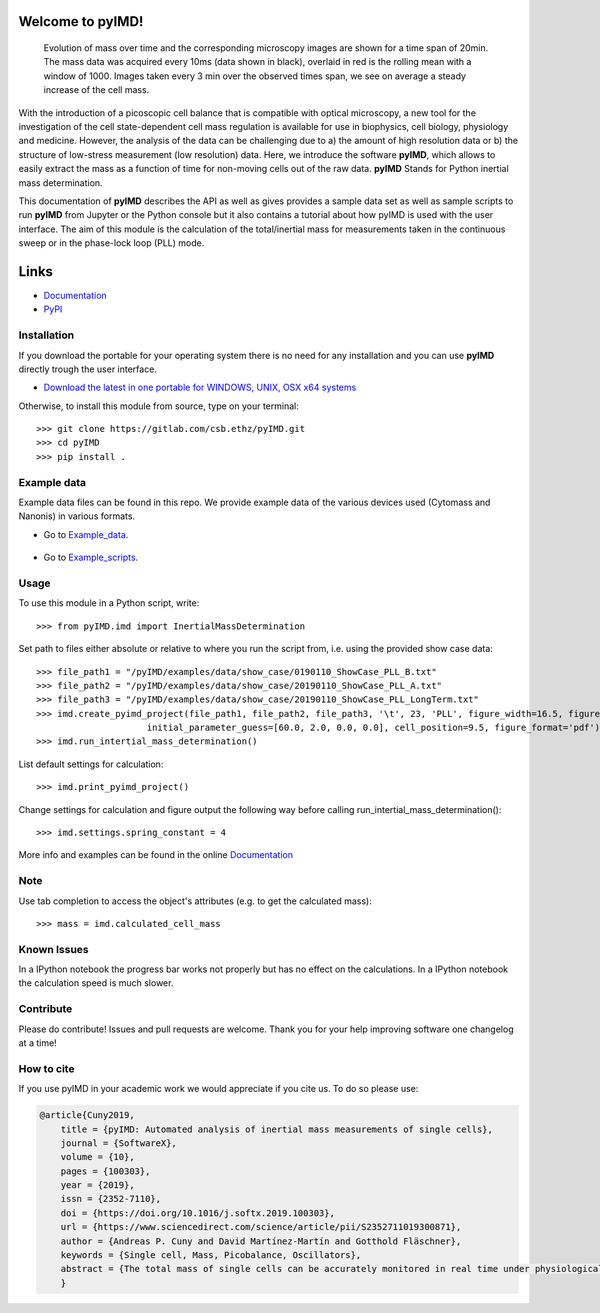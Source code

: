 Welcome to pyIMD!
=================================

.. image:: https://img.shields.io/badge/Made%20with-Python-brightgreen.svg
        :target: https://www.python.org/
        :alt: made-with-python
  
.. image:: https://img.shields.io/pypi/pyversions/pyimd.svg
        :target: https://www.python.org/
        :alt: made-with-python3.6
  
.. image:: https://img.shields.io/badge/platform-linux--x64%20%7C%20osx--x64%20%7C%20win--x64-lightgrey.svg
        :alt: supported-platform      

.. image:: https://img.shields.io/badge/license-GPLv3-brightgreen.svg
        :target: https://git.bsse.ethz.ch/cunya/pyimd/master/LICENSE
        :alt: License

.. image:: https://readthedocs.org/projects/pyimd/badge/?version=latest
        :target: https://pyimd.readthedocs.io/en/latest/?badge=latest
        :alt: Documentation Status

.. image:: https://badge.fury.io/py/pyIMD.svg
        :target: https://pypi.org/project/pyIMD/

.. image:: https://anaconda.org/cunya/pyimd/badges/installer/conda.svg
        :target: https://anaconda.org/cunya/pyimd

.. image:: https://img.shields.io/travis/com/cunyap/pyIMD.svg?logo=travis
    :target: https://travis-ci.com/cunyap/pyIMD

.. image:: https://ci.appveyor.com/api/projects/status/d4cjh9f6gx15n2y1?svg=true
    :target: https://ci.appveyor.com/project/cunyap/pyimd

        
.. figure:: /pyIMD/examples/figures/pyIMD_ShowCaseFigure_web.png
    :width: 400 px

    Evolution of mass over time and the corresponding microscopy images are shown for a time span of 20min.
    The mass data was acquired every 10ms (data shown in black), overlaid in red is the rolling mean with a window of
    1000. Images taken every 3 min over the observed times span, we see on average a steady increase of the cell mass.

With the introduction of a picoscopic cell balance that is compatible with optical microscopy, a new tool for the
investigation of the cell state-dependent cell mass regulation is available for use in biophysics, cell biology,
physiology and medicine. However, the analysis of the data can be challenging due to a) the amount of high resolution
data or b) the structure of low-stress measurement (low resolution) data. Here, we introduce the software **pyIMD**, which
allows to easily extract the mass as a function of time for non-moving cells out of the raw data. **pyIMD** Stands for
Python inertial mass determination.


This documentation of **pyIMD** describes the API as well as gives provides a sample data set as well as sample scripts to
run **pyIMD** from Jupyter or the Python console but it also contains a tutorial about how pyIMD is used with the user
interface.
The aim of this module is the calculation of the total/inertial mass for measurements taken in the continuous sweep or in the phase-lock loop (PLL) mode.

Links
=====

* `Documentation <https://pyimd.readthedocs.io>`_
* `PyPI <https://pypi.org/project/pyimd>`_

Installation
------------
If you download the portable for your operating system there is no need for any installation and you can use **pyIMD**
directly trough the user interface.

* `Download the latest in one portable for WINDOWS, UNIX, OSX x64 systems <https://github.com/cunyap/pyIMD/releases/>`_

Otherwise, to install this module from source, type on your terminal::

    >>> git clone https://gitlab.com/csb.ethz/pyIMD.git
    >>> cd pyIMD
    >>> pip install .

Example data
------------
Example data files can be found in this repo. We provide example data of the various devices used (Cytomass and Nanonis) in various formats.

* Go to Example_data_.

    .. _Example_data: https://gitlab.com/csb.ethz/pyIMD/tree/master/pyIMD/examples/data/

* Go to Example_scripts_.

    .. _Example_scripts: https://gitlab.com/csb.ethz/pyIMD/tree/master/pyIMD/examples/

Usage
-----

To use this module in a Python script, write::

    >>> from pyIMD.imd import InertialMassDetermination

Set path to files either absolute or relative to where you run the script from, i.e. using the provided show case data::

    >>> file_path1 = "/pyIMD/examples/data/show_case/0190110_ShowCase_PLL_B.txt"
    >>> file_path2 = "/pyIMD/examples/data/show_case/20190110_ShowCase_PLL_A.txt"
    >>> file_path3 = "/pyIMD/examples/data/show_case/20190110_ShowCase_PLL_LongTerm.txt"
    >>> imd.create_pyimd_project(file_path1, file_path2, file_path3, '\t', 23, 'PLL', figure_width=16.5, figure_height=20,
                         initial_parameter_guess=[60.0, 2.0, 0.0, 0.0], cell_position=9.5, figure_format='pdf')
    >>> imd.run_intertial_mass_determination()

List default settings for calculation::

    >>> imd.print_pyimd_project()

Change settings for calculation and figure output the following way before calling run_intertial_mass_determination()::

    >>> imd.settings.spring_constant = 4

More info and examples can be found in the online `Documentation <https://pyimd.readthedocs.io>`_

Note
----

Use tab completion to access the object's attributes (e.g. to get the calculated mass)::

    >>> mass = imd.calculated_cell_mass

Known Issues
------------

In a IPython notebook the progress bar works not properly but has no effect on the calculations.
In a IPython notebook the calculation speed is much slower.

Contribute
----------

Please do contribute! Issues and pull requests are welcome.
Thank you for your help improving software one changelog at a time!

How to cite
-----------

If you use pyIMD in your academic work we would appreciate if you cite us. To do so please use:

.. code-block:: bibtex

	@article{Cuny2019,
            title = {pyIMD: Automated analysis of inertial mass measurements of single cells},
            journal = {SoftwareX},
            volume = {10},
            pages = {100303},
            year = {2019},
            issn = {2352-7110},
            doi = {https://doi.org/10.1016/j.softx.2019.100303},
            url = {https://www.sciencedirect.com/science/article/pii/S2352711019300871},
            author = {Andreas P. Cuny and David Martínez-Martín and Gotthold Fläschner},
            keywords = {Single cell, Mass, Picobalance, Oscillators},
            abstract = {The total mass of single cells can be accurately monitored in real time under physiological conditions with our recently developed picobalance. It is a powerful tool to investigate crucial processes in biophysics, cell biology or medicine, such as cell growth or hydration dynamics. However, processing of the raw data can be challenging, as computation is needed to extract the mass and long-term measurements can generate large amounts of data. Here, we introduce the software package pyIMD that automates raw data processing, particularly when investigating non-migrating cells. pyIMD is implemented in Python and can be used as a command line tool or as a stand-alone version including a graphical user interface.}
            }
